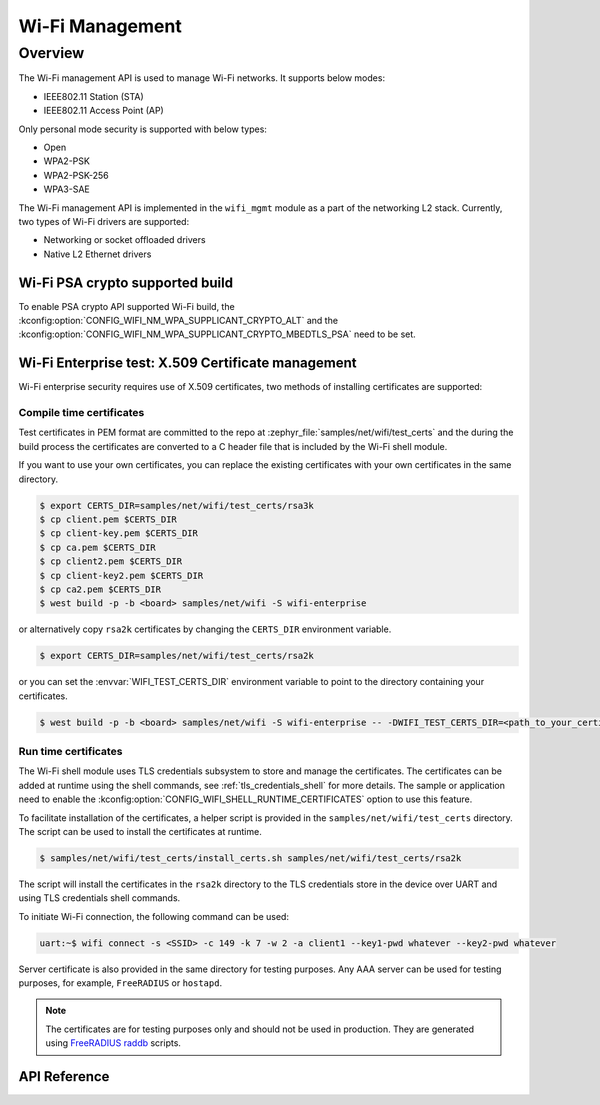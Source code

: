 .. _wifi_mgmt:

Wi-Fi Management
################

Overview
========

The Wi-Fi management API is used to manage Wi-Fi networks. It supports below modes:

* IEEE802.11 Station (STA)
* IEEE802.11 Access Point (AP)

Only personal mode security is supported with below types:

* Open
* WPA2-PSK
* WPA2-PSK-256
* WPA3-SAE

The Wi-Fi management API is implemented in the ``wifi_mgmt`` module as a part of the networking L2
stack.
Currently, two types of Wi-Fi drivers are supported:

* Networking or socket offloaded drivers
* Native L2 Ethernet drivers

Wi-Fi PSA crypto supported build
********************************

To enable PSA crypto API supported Wi-Fi build, the :kconfig:option:`CONFIG_WIFI_NM_WPA_SUPPLICANT_CRYPTO_ALT` and the :kconfig:option:`CONFIG_WIFI_NM_WPA_SUPPLICANT_CRYPTO_MBEDTLS_PSA` need to be set.

Wi-Fi Enterprise test: X.509 Certificate management
***************************************************

Wi-Fi enterprise security requires use of X.509 certificates, two methods of installing certificates are supported:

Compile time certificates
-------------------------

Test certificates in PEM format are committed to the repo at :zephyr_file:`samples/net/wifi/test_certs` and the during the
build process the certificates are converted to a C header file that is included by the Wi-Fi shell
module.

If you want to use your own certificates, you can replace the existing certificates with your own certificates in the same directory.

.. code-block:: bash

    $ export CERTS_DIR=samples/net/wifi/test_certs/rsa3k
    $ cp client.pem $CERTS_DIR
    $ cp client-key.pem $CERTS_DIR
    $ cp ca.pem $CERTS_DIR
    $ cp client2.pem $CERTS_DIR
    $ cp client-key2.pem $CERTS_DIR
    $ cp ca2.pem $CERTS_DIR
    $ west build -p -b <board> samples/net/wifi -S wifi-enterprise

or alternatively copy ``rsa2k`` certificates by changing the ``CERTS_DIR`` environment variable.

.. code-block:: bash

    $ export CERTS_DIR=samples/net/wifi/test_certs/rsa2k

or you can set the :envvar:`WIFI_TEST_CERTS_DIR` environment variable to point to the directory containing your certificates.

.. code-block:: bash

    $ west build -p -b <board> samples/net/wifi -S wifi-enterprise -- -DWIFI_TEST_CERTS_DIR=<path_to_your_certificates>

Run time certificates
---------------------

The Wi-Fi shell module uses TLS credentials subsystem to store and manage the certificates. The certificates can be added at runtime using the shell commands, see :ref:`tls_credentials_shell` for more details.
The sample or application need to enable the :kconfig:option:`CONFIG_WIFI_SHELL_RUNTIME_CERTIFICATES` option to use this feature.

To facilitate installation of the certificates, a helper script is provided in the ``samples/net/wifi/test_certs`` directory. The script can be used to install the certificates at runtime.

.. code-block:: bash

    $ samples/net/wifi/test_certs/install_certs.sh samples/net/wifi/test_certs/rsa2k

The script will install the certificates in the ``rsa2k`` directory to the TLS credentials store in the device over UART and using TLS credentials shell commands.


To initiate Wi-Fi connection, the following command can be used:

.. code-block:: console

    uart:~$ wifi connect -s <SSID> -c 149 -k 7 -w 2 -a client1 --key1-pwd whatever --key2-pwd whatever

Server certificate is also provided in the same directory for testing purposes.
Any AAA server can be used for testing purposes, for example, ``FreeRADIUS`` or ``hostapd``.

.. note::

    The certificates are for testing purposes only and should not be used in production.
    They are generated using `FreeRADIUS raddb <https://github.com/FreeRADIUS/freeradius-server/tree/master/raddb/certs>`_ scripts.

API Reference
*************

.. doxygengroup:: wifi_mgmt
